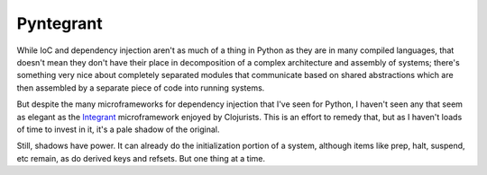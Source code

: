 ==========
Pyntegrant
==========

While IoC and dependency injection aren't as much of a thing in Python
as they are in many compiled languages, that doesn't mean they don't
have their place in decomposition of a complex architecture and
assembly of systems; there's something very nice about completely
separated modules that communicate based on shared abstractions which
are then assembled by a separate piece of code into running systems.

But despite the many microframeworks for dependency injection that
I've seen for Python, I haven't seen any that seem as elegant as the
`Integrant <https://github.com/weavejester/integrant>`_ microframework
enjoyed by Clojurists.  This is an effort to remedy that, but as I
haven't loads of time to invest in it, it's a pale shadow of the
original.

Still, shadows have power.  It can already do the initialization portion
of a system, although items like prep, halt, suspend, etc remain,
as do derived keys and refsets.  But one thing at a time.
